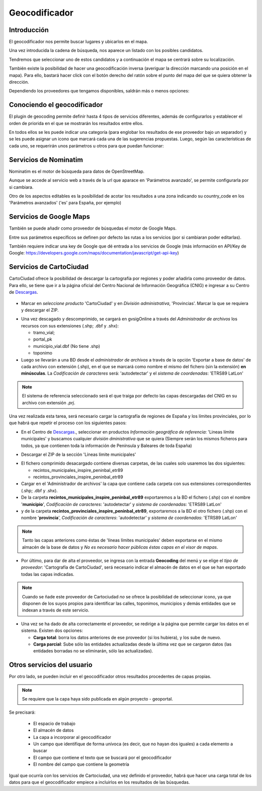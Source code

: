 Geocodificador
==============

Introducción
------------

El geocodificador nos permite buscar lugares y ubicarlos en el mapa.

Una vez introducida la cadena de búsqueda, nos aparece un listado con los posibles candidatos. 

.. image:: ../_static/images/search_1.png
   :align: center
   

Tendremos que seleccionar uno de estos candidatos y a continuación el mapa se centrará sobre su localización.

.. image:: ../_static/images/geocoding_find.png
   :align: center
   
   
También existe la posibilidad de hacer una geocodificación inversa (averiguar la dirección marcando una posición en el mapa). Para ello, bastará hacer click con el botón derecho del ratón sobre el punto del mapa del que se quiera obtener la dirección. 

Dependiendo los proveedores que tengamos disponibles, saldrán más o menos opciones:

.. image:: ../_static/images/geocoding_reverse.png
   :align: center



Conociendo el geocodificador
----------------------------
   
El plugin de geocoding permite definir hasta 4 tipos de servicios diferentes, además de configurarlos y establecer el orden de priorida en el que se mostrarán los resultados entre ellos.

.. image:: ../_static/images/geocoding_move.png
   :align: center


En todos ellos se les puede indicar una categoría (para englobar los resultados de ese proveedor bajo un separador) y se les puede asignar un icono que marcará cada una de las sugerencias propuestas. Luego, según las características de cada uno, se requerirán unos parámetros u otros para que puedan funcionar:

.. image:: ../_static/images/search_2.png
   :align: center



Servicios de Nominatim
----------------------

Nominatim es el motor de búsqueda para datos de OpenStreetMap. 

Aunque se accede al servicio web a través de la url que aparace en 'Parámetros avanzado', se permite configurarla por si cambiara.
 
Otro de los aspectos editables es la posibilidad de acotar los resultados a una zona indicando su country_code en los 'Parámetros avanzados' ('es' para España, por ejemplo)


.. image:: ../_static/images/nominatim.png
   :align: center
 
Servicios de Google Maps
------------------------

También se puede añadir como proveedor de búsquedas el motor de Google Maps.

Entre sus parámetros específicos se definen por defecto las rutas a los servicios (por si cambiaran poder editarlas). 

También requiere indicar una key de Google que dé entrada a los servicios de Google (más información en API/Key de Google: https://developers.google.com/maps/documentation/javascript/get-api-key)


.. image:: ../_static/images/google.png
   :align: center 

Servicios de CartoCiudad
------------------------

CartoCiudad ofrece la posibilidad de descargar la cartografía por regiones y poder añadirla como proveedor de datos. Para ello, se tiene que ir a la página oficial del Centro Nacional de Información Geográfica (CNIG) e ingresar a su Centro de Descargas_.

 .. _Descargas: http://centrodedescargas.cnig.es/CentroDescargas/buscadorCatalogo.do?codFamilia=02122

- Marcar en *seleccione producto* 'CartoCiudad' y en *División administrativa*, 'Provincias'. Marcar la que se requiera y descargar el ZIP.

.. image:: ../_static/images/centro_descargas_1.png
   :align: center

- Una vez descagado y descomprimido, se cargará en gvsigOnline a través del *Administrador de archivos* los recursos con sus extensiones (.shp; .dbf y .shx):
  
  - tramo_vial; 
  - portal_pk
  - municipio_vial.dbf (No tiene .shp)
  - toponimo

  
  
- Luego se llevarán a una BD desde el *administrador de archivos* a través de la opción 'Exportar a base de datos' de cada archivo con extensión (.shp), en el que se marcará como nombre el mismo del fichero (sin la extensión) **en minúsculas**. La *Codificación de caracteres* será: 'autodetectar' y el *sistema de coordenadas*: 'ETRS89 LatLon'


.. image:: ../_static/images/centro_descargas_4.png
   :align: center


.. image:: ../_static/images/centro_descargas_5.png
   :align: center

.. note:: 
   El sistema de referencia seleccionado será el que traiga por defecto las capas descargadas del CNIG en su archivo con extensión *.prj*.


Una vez realizada esta tarea, será necesario cargar la cartografía de regiones de España y los límites provinciales, por lo que habrá que repetir el proceso con los siguientes pasos:

- En el Centro de Descargas_., seleccionar en productos *Información geográfica de referencia*: 'Lineas límite municipales' y buscamos cualquier *división dministrativa* que se quiera (Siempre serán los mismos ficheros para todos, ya que contienen toda la información de Península y Baleares de toda España)

.. image:: ../_static/images/centro_descargas_2.png
   :align: center

- Descargar el ZIP de la sección 'Líneas límite municipales'

.. image:: ../_static/images/centro_descargas_3.png
   :align: center

- El fichero comprimido desacargado contiene diversas carpetas, de las cuales solo usaremos las dos siguientes:

  - recintos_municipales_inspire_peninbal_etr89 
  - recintos_provinciales_inspire_peninbal_etr89

- Cargar en el 'Administrador de archivos' la capa que contiene cada carpeta con sus extensiones correspondientes (.shp; .dbf y .shx).
  
- De la carpeta **recintos_municipales_inspire_peninbal_etr89** exportaremos a la BD el fichero (.shp) con el nombre '**municipio**', *Codificación de caracteres*: 'autodetectar' y *sistema de coordenadas*: 'ETRS89 LatLon'
- y de la carpeta **recintos_provinciales_inspire_peninbal_etr89**, exportaremos a la BD el otro fichero (.shp) con el nombre '**provincia**', *Codificación de caracteres*: 'autodetectar' y *sistema de coordenadas*: 'ETRS89 LatLon'
  
.. note::
   Tanto las capas anteriores como éstas de 'líneas límites municipales' deben exportarse en el mismo almacén de la base de datos y *No es necesario hacer públicas éstas capas en el visor de mapas*.  
  
- Por último, para dar de alta el proveedor, se ingresa con la entrada **Geocoding** del menú y se elige el *tipo de proveedor*: 'Cartografía de CartoCiudad', será necesario indicar el almacén de datos en el que se han exportado todas las capas indicadas.

.. note::
   Cuando se ñade este proveedor de Cartociudad *no* se ofrece la posibilidad de seleccionar icono, ya que disponen de los suyos propios para identificar las calles, toponimos, municipios y demás entidades que se indexan a través de este servicio.


- Una vez se ha dado de alta correctamente el proveedor, se redirige a la página que permite cargar los datos en el sistema. Existen dos opciones:

  - **Carga total**: borra los datos anteriores de ese proveedor (si los hubiera), y los sube de nuevo.
  - **Carga parcial**: Sube sólo las entidades actualizadas desde la última vez que se cargaron datos (las entidades borradas no se eliminarán, sólo las actualizadas).
 

  
Otros servicios del usuario
---------------------------

Por otro lado, se pueden incluir en el geocodificador otros resultados procedentes de capas propias.

.. note::
   Se requiere que la capa haya sido publicada en algún proyecto - geoportal.
   
Se precisará:   

  - El espacio de trabajo
  - El almacén de datos
  - La capa a incorporar al geocodificador
  - Un campo que identifique de forma unívoca (es decir, que no hayan dos iguales) a cada elemento a buscar
  - El campo que contiene el texto que se buscará por el geocodificador
  - El nombre del campo que contiene la geometría
    
Igual que ocurría con los servicios de Cartociudad, una vez definido el proveedor, habrá que hacer una carga total de los datos para que el geocodificador empiece a incluirlos en los resultados de las búsquedas.
  
